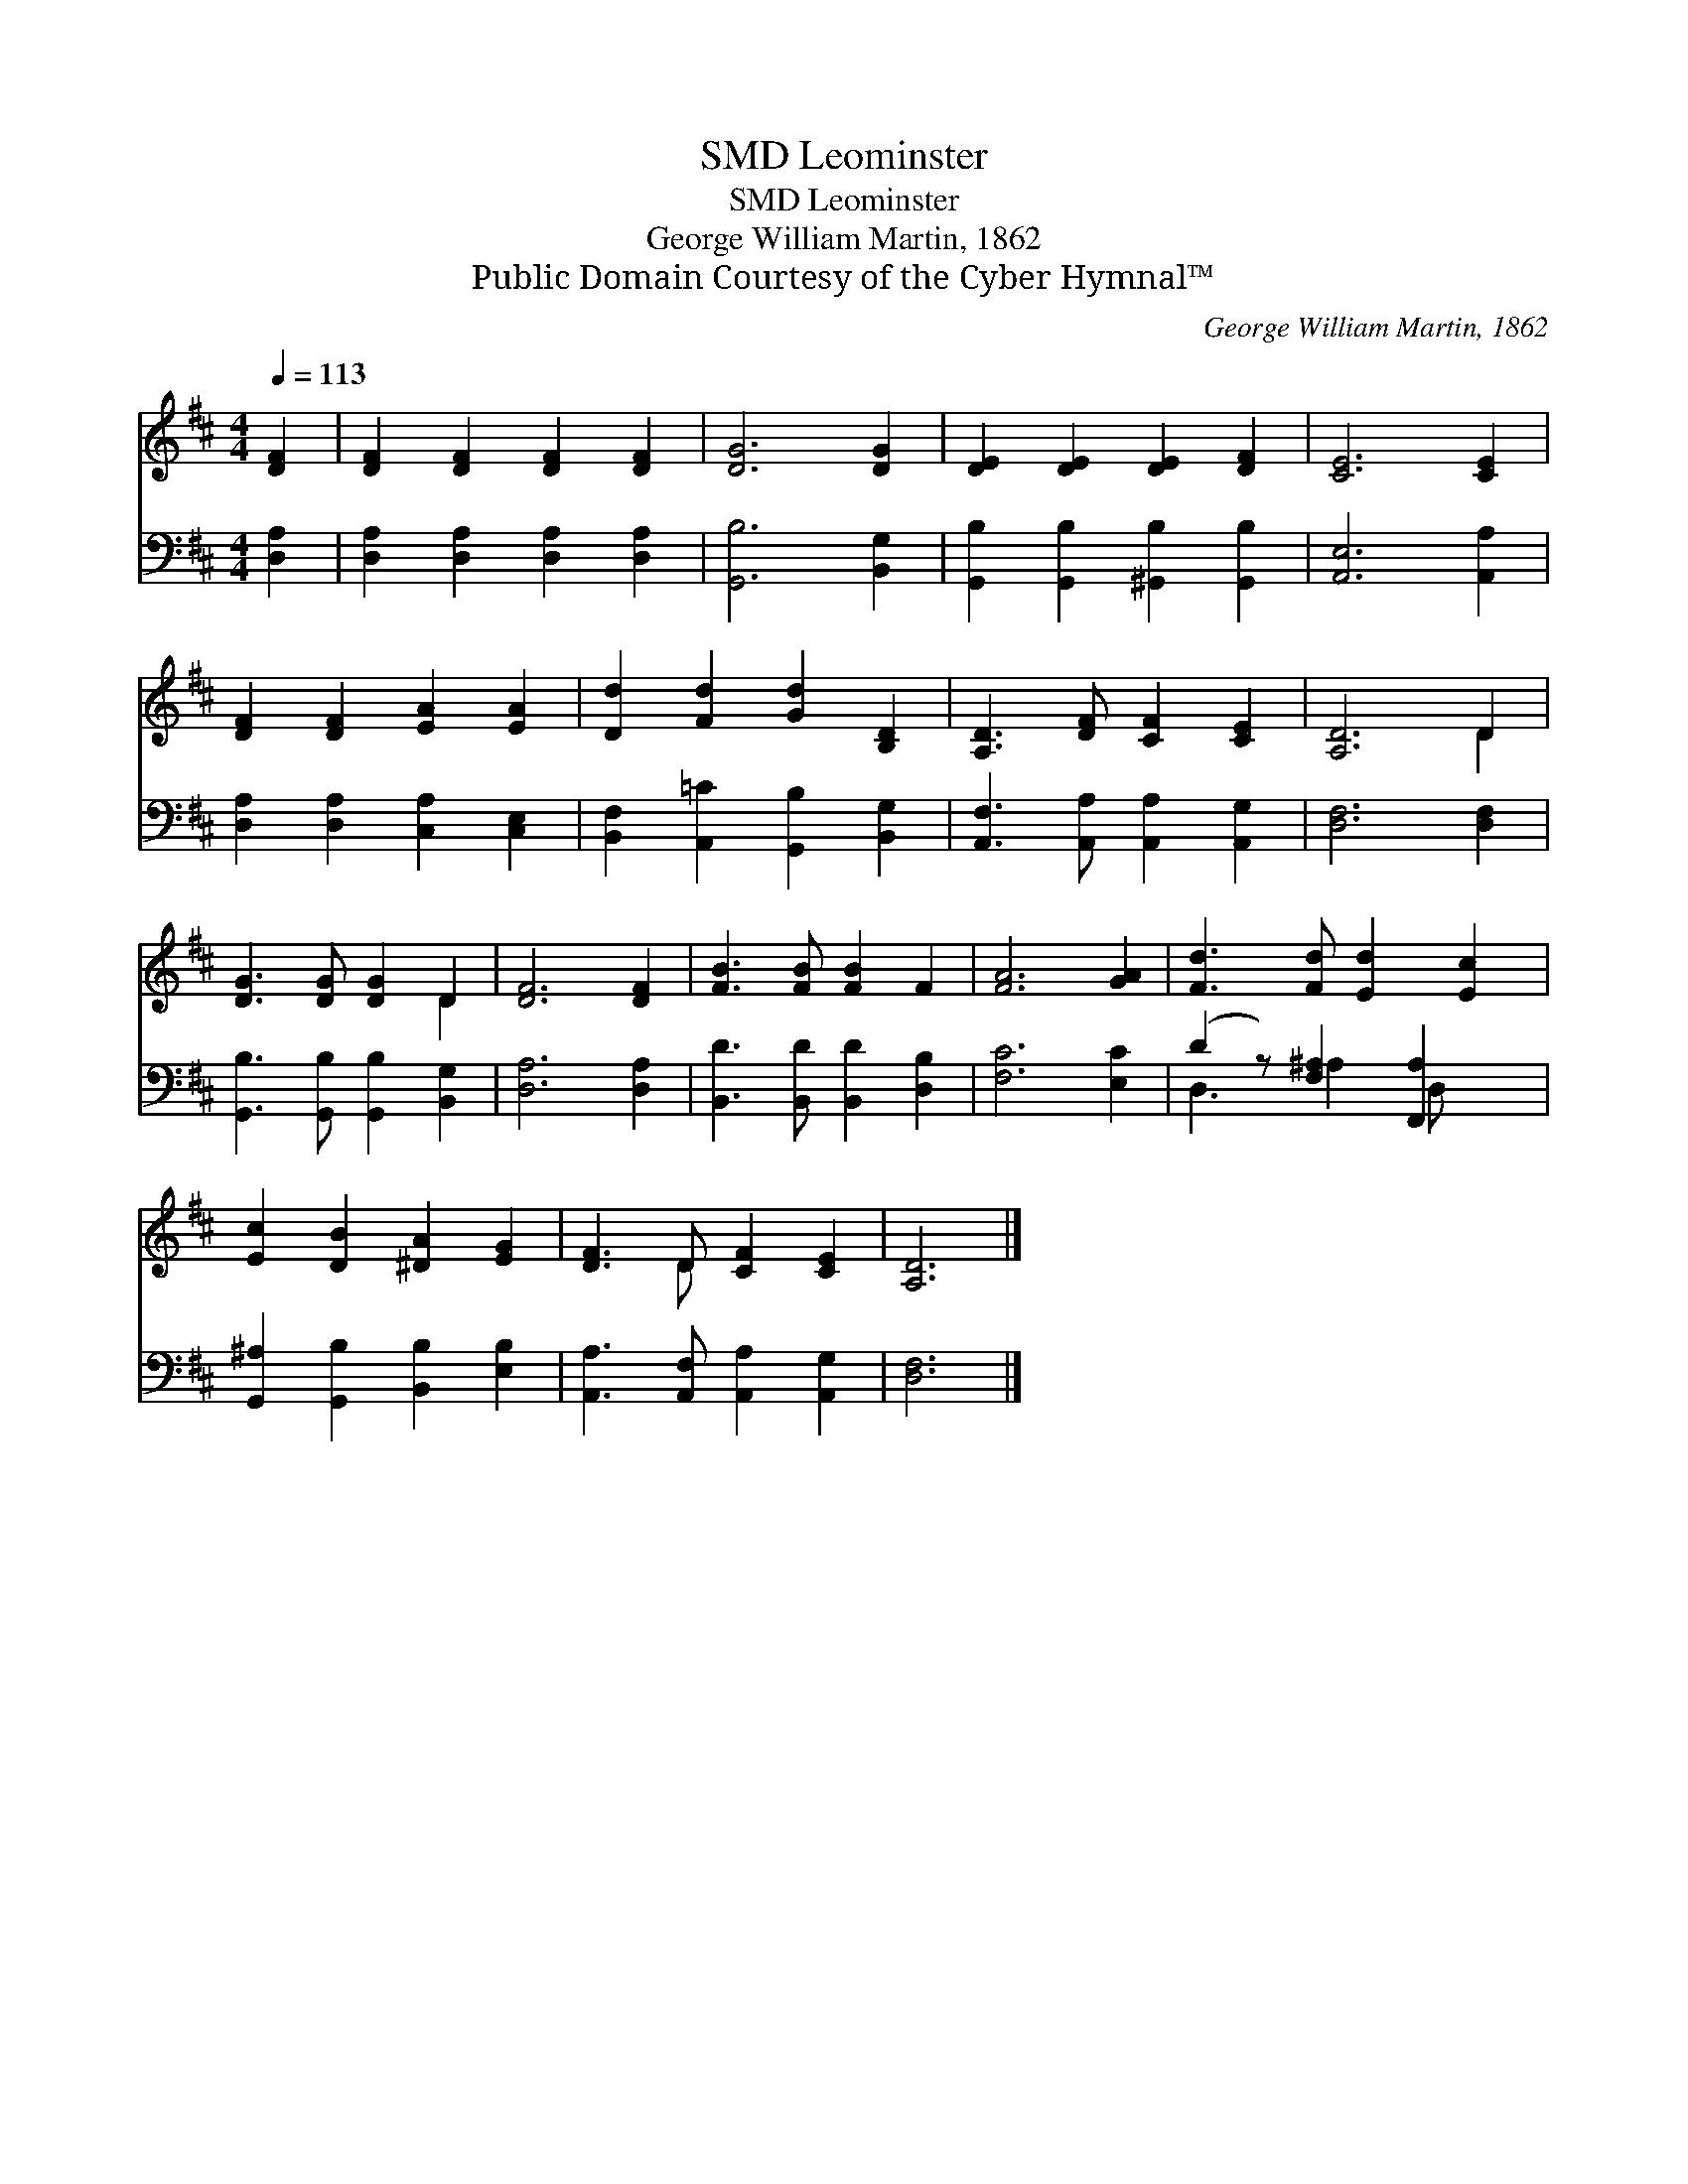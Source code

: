 X:1
T:Leominster, SMD
T:Leominster, SMD
T:George William Martin, 1862
T:Public Domain Courtesy of the Cyber Hymnal™
C:George William Martin, 1862
Z:Public Domain
Z:Courtesy of the Cyber Hymnal™
%%score ( 1 2 ) ( 3 4 )
L:1/8
Q:1/4=113
M:4/4
K:D
V:1 treble 
V:2 treble 
V:3 bass 
V:4 bass 
V:1
 [DF]2 | [DF]2 [DF]2 [DF]2 [DF]2 | [DG]6 [DG]2 | [DE]2 [DE]2 [DE]2 [DF]2 | [CE]6 [CE]2 | %5
 [DF]2 [DF]2 [EA]2 [EA]2 | [Dd]2 [Fd]2 [Gd]2 [B,D]2 | [A,D]3 [DF] [CF]2 [CE]2 | [A,D]6 D2 | %9
 [DG]3 [DG] [DG]2 D2 | [DF]6 [DF]2 | [FB]3 [FB] [FB]2 F2 | [FA]6 [GA]2 | [Fd]3 [Fd] [Ed]2 [Ec]2 | %14
 [Ec]2 [DB]2 [^DA]2 [EG]2 | [DF]3 D [CF]2 [CE]2 | [A,D]6 |] %17
V:2
 x2 | x8 | x8 | x8 | x8 | x8 | x8 | x8 | x6 D2 | x6 D2 | x8 | x8 | x8 | x8 | x8 | x3 D x4 | x6 |] %17
V:3
 [D,A,]2 | [D,A,]2 [D,A,]2 [D,A,]2 [D,A,]2 | [G,,B,]6 [B,,G,]2 | %3
 [G,,B,]2 [G,,B,]2 [^G,,B,]2 [G,,B,]2 | [A,,E,]6 [A,,A,]2 | [D,A,]2 [D,A,]2 [C,A,]2 [C,E,]2 | %6
 [B,,F,]2 [A,,=C]2 [G,,B,]2 [B,,G,]2 | [A,,F,]3 [A,,A,] [A,,A,]2 [A,,G,]2 | [D,F,]6 [D,F,]2 | %9
 [G,,B,]3 [G,,B,] [G,,B,]2 [B,,G,]2 | [D,A,]6 [D,A,]2 | [B,,D]3 [B,,D] [B,,D]2 [D,B,]2 | %12
 [F,C]6 [E,C]2 | (D2 z) [F,^A,]2 [F,,A,]2 x | [G,,^A,]2 [G,,B,]2 [B,,B,]2 [E,B,]2 | %15
 [A,,A,]3 [A,,F,] [A,,A,]2 [A,,G,]2 | [D,F,]6 |] %17
V:4
 x2 | x8 | x8 | x8 | x8 | x8 | x8 | x8 | x8 | x8 | x8 | x8 | x8 | D,3 ^A,2 D, x2 | x8 | x8 | x6 |] %17

